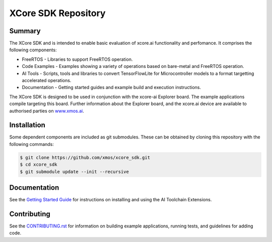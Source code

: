 XCore SDK Repository
===================

Summary
-------

The XCore SDK and is intended to enable basic evaluation of xcore.ai functionality and perfomance. It comprises the following components:

- FreeRTOS - Libraries to support FreeRTOS operation.
- Code Examples - Examples showing a variety of operations based on bare-metal and FreeRTOS operation.
- AI Tools - Scripts, tools and libraries to convert TensorFlowLite for Microcontroller models to a format targetting accelerated operations.
- Documentation - Getting started guides and example build and execution instructions.

The XCore SDK is designed to be used in conjunction with the xcore-ai Explorer board. The example
applications compile targeting this board. Further information about the Explorer board, and the xcore.ai
device are available to authorised parties on `www.xmos.ai <https://www.xmos.ai/>`_.

Installation
------------

Some dependent components are included as git submodules. These can be obtained by cloning this repository with the following commands:

.. code-block:: console

    $ git clone https://github.com/xmos/xcore_sdk.git
    $ cd xcore_sdk
    $ git submodule update --init --recursive

Documentation
-------------

See the `Getting Started Guide <https://github.com/xmos/xcore_sdk/blob/develop/documents/quick_start/getting-started.rst>`_ for instructions on installing and using the AI Toolchain Extensions.

Contributing
------------

See the `CONTRIBUTING.rst <https://github.com/xmos/xcore_sdk/blob/develop/CONTRIBUTING.rst>`_ for information on building example applications, running tests, and guidelines for adding code.


